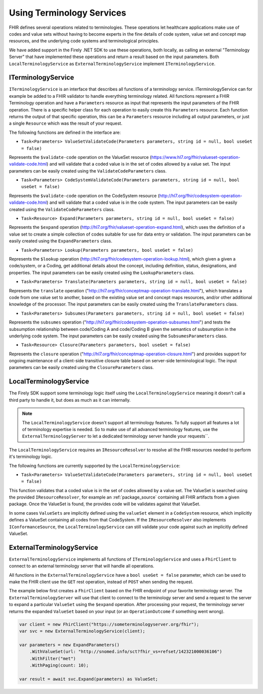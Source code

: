 .. _terminology-service:

=====================================
Using Terminology Services
=====================================

FHIR defines several operations related to terminologies. These operations let healthcare applications make use of codes 
and value sets without having to become experts in the fine details of code system, value set and concept map resources, and the underlying code systems and 
terminological principles. 

We have added support in the Firely .NET SDK to use these operations, both locally, as calling an external "Terminology Server" that have implemented these operations and 
return a result based on the input parameters. Both ``LocalTerminologyService`` as ``ExternalTerminologyService`` implement ``ITerminologyService``.

ITerminologyService
--------------------------
``ITerminologyService`` is an interface that describes all functions of a terminology service. ITerminologyService can for example be added to a FHIR validator to handle everything terminology related. 
All functions represent a FHIR Terminology operation and have a ``Parameters`` resource as input that represents the input parameters of the FHIR operation. There is a specific helper class for each operation to easily create this ``Parameters`` resource.
Each function returns the output of that specific operation, this can be a ``Parameters`` resource including all output parameters, or just a single ``Resource`` which was the result of your request.

The following functions are defined in the interface are:

- ``Task<Parameters> ValueSetValidateCode(Parameters parameters, string id = null, bool useGet = false)``

Represents the ``$validate-code`` operation on the ValueSet resource (https://www.hl7.org/fhir/valueset-operation-validate-code.html) and will validate that a coded value is in the set of codes allowed by a value set. 
The input parameters can be easily created using the ``ValidateCodeParameters`` class.

- ``Task<Parameters> CodeSystemValidateCode(Parameters parameters, string id = null, bool useGet = false)``

Represents the ``$validate-code`` operation on the CodeSystem resource (http://hl7.org/fhir/codesystem-operation-validate-code.html) and will validate that a coded value is in the code system.
The input parameters can be easily created using the ``ValidateCodeParameters`` class.

- ``Task<Resource> Expand(Parameters parameters, string id = null, bool useGet = false)``

Represents the ``$expand`` operation (http://hl7.org/fhir/valueset-operation-expand.html), which uses the definition of a value set to create a simple collection of codes suitable for use for data entry or validation.
The input parameters can be easily created using the ``ExpandParameters`` class.

- ``Task<Parameters> Lookup(Parameters parameters, bool useGet = false)``

Represents the ``$lookup`` operation (http://hl7.org/fhir/codesystem-operation-lookup.html), which given a given a code/system, or a Coding, get additional details about the concept, including definition, status, designations, and properties.
The input parameters can be easily created using the ``LookupParameters`` class.

- ``Task<Parameters> Translate(Parameters parameters, string id = null, bool useGet = false)``

Represents the ``translate`` operation ("http://hl7.org/fhir/conceptmap-operation-translate.html"), which translates a code from one value set to another, based on the existing value set and concept maps resources, and/or other additional knowledge of the processor.
The input parameters can be easily created using the ``TranslateParameters`` class.

- ``Task<Parameters> Subsumes(Parameters parameters, string id = null, bool useGet = false)``

Represents the ``subsumes`` operation ("http://hl7.org/fhir/codesystem-operation-subsumes.html") and tests the subsumption relationship between code/Coding A and code/Coding B given the semantics of subsumption in the underlying code system.
The input parameters can be easily created using the ``SubsumesParameters`` class.

- ``Task<Resource> Closure(Parameters parameters, bool useGet = false)``

Represents the ``closure`` operation ("http://hl7.org/fhir/conceptmap-operation-closure.html") and provides support for ongoing maintenance of a client-side transitive closure table based on server-side terminological logic. 
The input parameters can be easily created using the ``ClosureParameters`` class.

LocalTerminologyService
--------------------------

The Firely SDK support some terminology logic itself using the ``LocalTerminologyService`` meaning it doesn't call a third party to handle it, 
but does as much as it can internally.

.. note:: The ``LocalTerminologyService`` doesn't support all terminology features. To fully support all features a lot of terminology expertise is needed. So to make use of all advanced terminology features, use the ``ExternalTerminologyServer`` 
    to let a dedicated terminology server handle your requests``.

The ``LocalTerminologyService`` requires an ``IResourceResolver`` to resolve all the FHIR resources needed to perform it's terminology logic. 

The following functions are currently supported by the ``LocalTerminologyService``:

- ``Task<Parameters> ValueSetValidateCode(Parameters parameters, string id = null, bool useGet = false)``

This function validates that a coded value is in the set of codes allowed by a value set. The ValueSet is searched using the provided ``IResourceResolver``, for example an :ref:`package_source` containing all FHIR artifacts from a given package. 
Once the ValueSet is found, the provides code will be validates against that ValueSet. 

In some cases ``ValueSets`` are implicitly defined using the  ``valueSet`` element in a ``CodeSystem`` resource, which implicitly defines a ValueSet containing all codes from that CodeSystem.
If the ``IResourceResolver`` also implements ``IConformanceSource``, the ``LocalTerminologyService`` can still validate your code against such an implicitly defined ValueSet.


ExternalTerminologyService
--------------------------

``ExternalTerminologyService`` implements all functions of ``ITerminologyService`` and uses a ``FhirClient`` to connect to an external terminology server that will handle all operations.

All functions in the ``ExternalTerminologyService`` have a ``bool useGet = false`` parameter, which can be used to make the FHIR client use the ``GET`` rest operation, instead of ``POST`` when sending the request.

The example below first creates a ``FhirClient`` based on the FHIR endpoint of your favorite terminology server.  The ``ExternalTerminologyServer`` will use 
that client to connect to the terminology server and send a request to the server to expand a particular ``ValueSet`` using the ``$expand`` operation.
After processing your request, the terminology server returns the expanded ``ValueSet`` based on your input (or an ``OperationOutcome`` if something went wrong).

.. code-block:: csharp

    var client = new FhirClient("https://someterminologyserver.org/fhir");
    var svc = new ExternalTerminologyService(client);

    var parameters = new ExpandParameters()
        .WithValueSet(url: "http://snomed.info/sct?fhir_vs=refset/142321000036106")
        .WithFilter("met")
        .WithPaging(count: 10);

    var result = await svc.Expand(parameters) as ValueSet;



